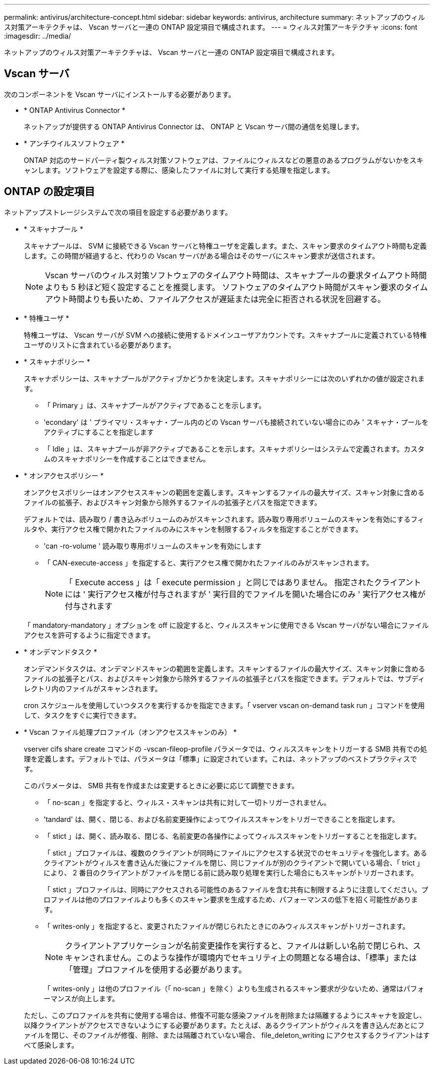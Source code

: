 ---
permalink: antivirus/architecture-concept.html 
sidebar: sidebar 
keywords: antivirus, architecture 
summary: ネットアップのウィルス対策アーキテクチャは、 Vscan サーバと一連の ONTAP 設定項目で構成されます。 
---
= ウィルス対策アーキテクチャ
:icons: font
:imagesdir: ../media/


[role="lead"]
ネットアップのウィルス対策アーキテクチャは、 Vscan サーバと一連の ONTAP 設定項目で構成されます。



== Vscan サーバ

次のコンポーネントを Vscan サーバにインストールする必要があります。

* * ONTAP Antivirus Connector *
+
ネットアップが提供する ONTAP Antivirus Connector は、 ONTAP と Vscan サーバ間の通信を処理します。

* * アンチウイルスソフトウェア *
+
ONTAP 対応のサードパーティ製ウィルス対策ソフトウェアは、ファイルにウィルスなどの悪意のあるプログラムがないかをスキャンします。ソフトウェアを設定する際に、感染したファイルに対して実行する処理を指定します。





== ONTAP の設定項目

ネットアップストレージシステムで次の項目を設定する必要があります。

* * スキャナプール *
+
スキャナプールは、 SVM に接続できる Vscan サーバと特権ユーザを定義します。また、スキャン要求のタイムアウト時間も定義します。この時間が経過すると、代わりの Vscan サーバがある場合はそのサーバにスキャン要求が送信されます。

+
[NOTE]
====
Vscan サーバのウィルス対策ソフトウェアのタイムアウト時間は、スキャナプールの要求タイムアウト時間よりも 5 秒ほど短く設定することを推奨します。 ソフトウェアのタイムアウト時間がスキャン要求のタイムアウト時間よりも長いため、ファイルアクセスが遅延または完全に拒否される状況を回避する。

====
* * 特権ユーザ *
+
特権ユーザは、 Vscan サーバが SVM への接続に使用するドメインユーザアカウントです。スキャナプールに定義されている特権ユーザのリストに含まれている必要があります。

* * スキャナポリシー *
+
スキャナポリシーは、スキャナプールがアクティブかどうかを決定します。スキャナポリシーには次のいずれかの値が設定されます。

+
** 「 Primary 」は、スキャナプールがアクティブであることを示します。
** 'econdary' は ' プライマリ・スキャナ・プール内のどの Vscan サーバも接続されていない場合にのみ ' スキャナ・プールをアクティブにすることを指定します
** 「 Idle 」は、スキャナプールが非アクティブであることを示します。スキャナポリシーはシステムで定義されます。カスタムのスキャナポリシーを作成することはできません。


* * オンアクセスポリシー *
+
オンアクセスポリシーはオンアクセススキャンの範囲を定義します。スキャンするファイルの最大サイズ、スキャン対象に含めるファイルの拡張子、およびスキャン対象から除外するファイルの拡張子とパスを指定できます。

+
デフォルトでは、読み取り / 書き込みボリュームのみがスキャンされます。読み取り専用ボリュームのスキャンを有効にするフィルタや、実行アクセス権で開かれたファイルのみにスキャンを制限するフィルタを指定することができます。

+
** 'can -ro-volume ' 読み取り専用ボリュームのスキャンを有効にします
** 「 CAN-execute-access 」を指定すると、実行アクセス権で開かれたファイルのみがスキャンされます。
+
[NOTE]
====
「 Execute access 」は「 execute permission 」と同じではありません。 指定されたクライアントには ' 実行アクセス権が付与されますが ' 実行目的でファイルを開いた場合にのみ ' 実行アクセス権が付与されます

====


+
「 mandatory-mandatory 」オプションを off に設定すると、ウィルススキャンに使用できる Vscan サーバがない場合にファイルアクセスを許可するように指定できます。

* * オンデマンドタスク *
+
オンデマンドタスクは、オンデマンドスキャンの範囲を定義します。スキャンするファイルの最大サイズ、スキャン対象に含めるファイルの拡張子とパス、およびスキャン対象から除外するファイルの拡張子とパスを指定できます。デフォルトでは、サブディレクトリ内のファイルがスキャンされます。

+
cron スケジュールを使用していつタスクを実行するかを指定できます。「 vserver vscan on-demand task run 」コマンドを使用して、タスクをすぐに実行できます。

* * Vscan ファイル処理プロファイル（オンアクセススキャンのみ） *
+
vserver cifs share create コマンドの -vscan-fileop-profile パラメータでは、ウィルススキャンをトリガーする SMB 共有での処理を定義します。デフォルトでは、パラメータは「標準」に設定されています。これは、ネットアップのベストプラクティスです。

+
このパラメータは、 SMB 共有を作成または変更するときに必要に応じて調整できます。

+
** 「 no-scan 」を指定すると、ウィルス・スキャンは共有に対して一切トリガーされません。
** 'tandard' は、開く、閉じる、および名前変更操作によってウイルススキャンをトリガーできることを指定します。
** 「 stict 」は、開く、読み取る、閉じる、名前変更の各操作によってウィルススキャンをトリガーすることを指定します。
+
「 stict 」プロファイルは、複数のクライアントが同時にファイルにアクセスする状況でのセキュリティを強化します。あるクライアントがウィルスを書き込んだ後にファイルを閉じ、同じファイルが別のクライアントで開いている場合、「 trict 」により、 2 番目のクライアントがファイルを閉じる前に読み取り処理を実行した場合にもスキャンがトリガーされます。

+
「 stict 」プロファイルは、同時にアクセスされる可能性のあるファイルを含む共有に制限するように注意してください。プロファイルは他のプロファイルよりも多くのスキャン要求を生成するため、パフォーマンスの低下を招く可能性があります。

** 「 writes-only 」を指定すると、変更されたファイルが閉じられたときにのみウィルススキャンがトリガーされます。
+
[NOTE]
====
クライアントアプリケーションが名前変更操作を実行すると、ファイルは新しい名前で閉じられ、スキャンされません。このような操作が環境内でセキュリティ上の問題となる場合は、「標準」または「管理」プロファイルを使用する必要があります。

====
+
「 writes-only 」は他のプロファイル（「 no-scan 」を除く）よりも生成されるスキャン要求が少ないため、通常はパフォーマンスが向上します。

+
ただし、このプロファイルを共有に使用する場合は、修復不可能な感染ファイルを削除または隔離するようにスキャナを設定し、以降クライアントがアクセスできないようにする必要があります。たとえば、あるクライアントがウィルスを書き込んだあとにファイルを閉じ、そのファイルが修復、削除、または隔離されていない場合、 file_deleton_writing にアクセスするクライアントはすべて感染します。




